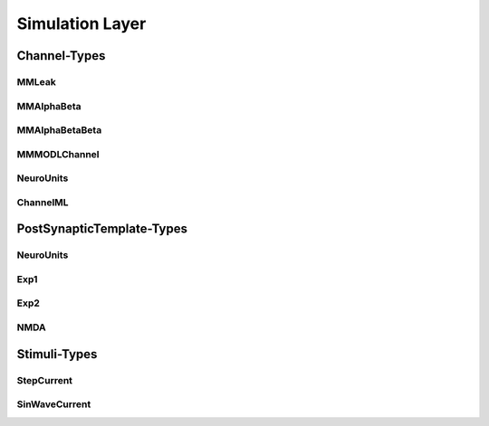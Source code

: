 Simulation Layer
================



Channel-Types
-------------

MMLeak
~~~~~~

MMAlphaBeta
~~~~~~~~~~~~

MMAlphaBetaBeta
~~~~~~~~~~~~~~~

MMMODLChannel
~~~~~~~~~~~~~


NeuroUnits
~~~~~~~~~~


ChannelML
~~~~~~~~~~



PostSynapticTemplate-Types
--------------------------

NeuroUnits
~~~~~~~~~~

Exp1
~~~~


Exp2
~~~~

NMDA
~~~~



Stimuli-Types
--------------

StepCurrent
~~~~~~~~~~~

SinWaveCurrent
~~~~~~~~~~~~~~
